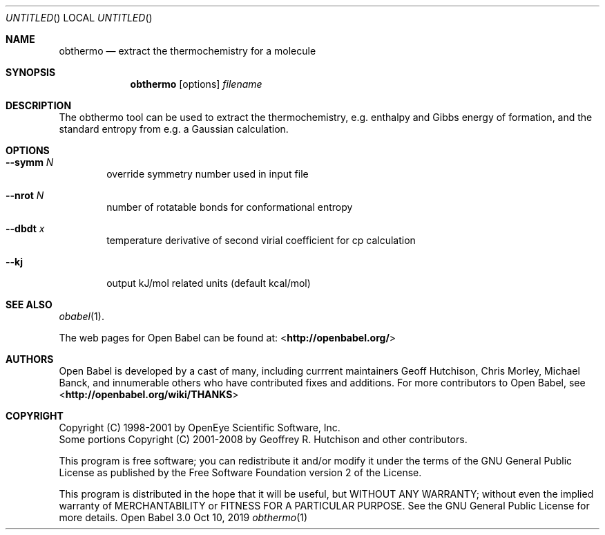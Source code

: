 .Dd Oct 10, 2019
.Os "Open Babel" 3.0
.Dt obthermo 1 URM
.Sh NAME
.Nm obthermo
.Nd "extract the thermochemistry for a molecule"
.Sh SYNOPSIS
.Nm
.Op options
.Ar filename
.Sh DESCRIPTION
The obthermo tool can be used to extract the thermochemistry, e.g. enthalpy and
Gibbs energy of formation, and the standard entropy from e.g. a Gaussian calculation.
.Sh OPTIONS
.Bl -tag -width flag
.It Fl -symm Ar N
override symmetry number used in input file
.It Fl -nrot Ar N
number of rotatable bonds for conformational entropy
.It Fl -dbdt Ar x
temperature derivative of second virial coefficient for cp calculation
.It Fl -kj
output kJ/mol related units (default kcal/mol)
.El
.Sh SEE ALSO
.Xr obabel 1 .
.Pp
The web pages for Open Babel can be found at:
\%<\fBhttp://openbabel.org/\fR>
.Sh AUTHORS
.An -nosplit
Open Babel is developed by a cast of many, including currrent maintainers
.An Geoff Hutchison ,
.An Chris Morley ,
.An Michael Banck ,
and innumerable others who have contributed fixes and additions.
For more contributors to Open Babel, see
\%<\fBhttp://openbabel.org/wiki/THANKS\fR>
.Sh COPYRIGHT
Copyright (C) 1998-2001 by OpenEye Scientific Software, Inc.
.br
Some portions Copyright (C) 2001-2008 by Geoffrey R. Hutchison and
other contributors.
.Pp
This program is free software; you can redistribute it and/or modify
it under the terms of the GNU General Public License as published by
the Free Software Foundation version 2 of the License.
.Pp
This program is distributed in the hope that it will be useful, but
WITHOUT ANY WARRANTY; without even the implied warranty of
MERCHANTABILITY or FITNESS FOR A PARTICULAR PURPOSE. See the GNU
General Public License for more details.
